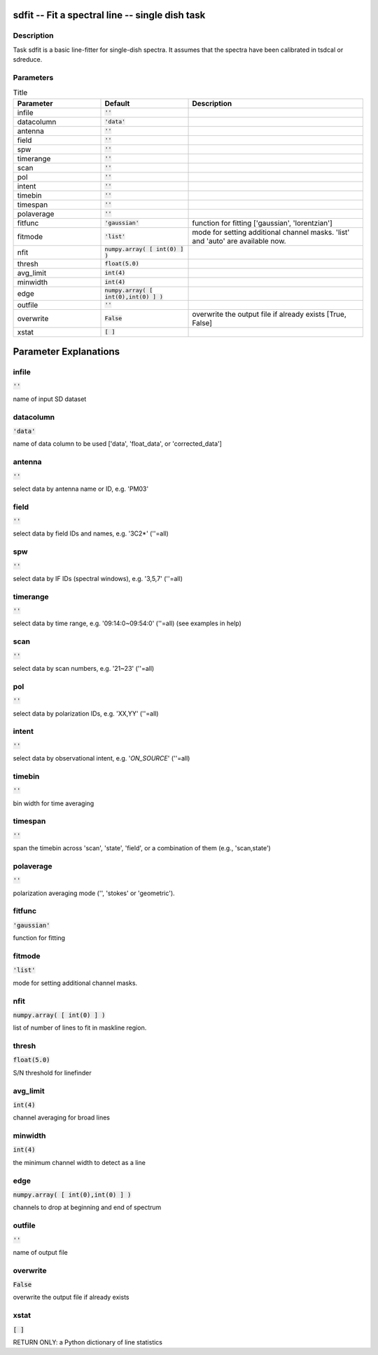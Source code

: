sdfit -- Fit a spectral line -- single dish task
=======================================

Description
---------------------------------------

Task sdfit is a basic line-fitter for single-dish spectra.
It assumes that the spectra have been calibrated in tsdcal
or sdreduce.
  


Parameters
---------------------------------------

.. list-table:: Title
   :widths: 25 25 50 
   :header-rows: 1
   
   * - Parameter
     - Default
     - Description
   * - infile
     - :code:`''`
     - 
   * - datacolumn
     - :code:`'data'`
     - 
   * - antenna
     - :code:`''`
     - 
   * - field
     - :code:`''`
     - 
   * - spw
     - :code:`''`
     - 
   * - timerange
     - :code:`''`
     - 
   * - scan
     - :code:`''`
     - 
   * - pol
     - :code:`''`
     - 
   * - intent
     - :code:`''`
     - 
   * - timebin
     - :code:`''`
     - 
   * - timespan
     - :code:`''`
     - 
   * - polaverage
     - :code:`''`
     - 
   * - fitfunc
     - :code:`'gaussian'`
     - function for fitting [\'gaussian\', \'lorentzian\']
   * - fitmode
     - :code:`'list'`
     - mode for setting additional channel masks. \'list\' and \'auto\' are available now.
   * - nfit
     - :code:`numpy.array( [ int(0) ] )`
     - 
   * - thresh
     - :code:`float(5.0)`
     - 
   * - avg_limit
     - :code:`int(4)`
     - 
   * - minwidth
     - :code:`int(4)`
     - 
   * - edge
     - :code:`numpy.array( [ int(0),int(0) ] )`
     - 
   * - outfile
     - :code:`''`
     - 
   * - overwrite
     - :code:`False`
     - overwrite the output file if already exists [True, False]
   * - xstat
     - :code:`[ ]`
     - 


Parameter Explanations
=======================================



infile
---------------------------------------

:code:`''`

name of input SD dataset


datacolumn
---------------------------------------

:code:`'data'`

name of data column to be used [\'data\', \'float_data\', or \'corrected_data\']


antenna
---------------------------------------

:code:`''`

select data by antenna name or ID, e.g. \'PM03\'


field
---------------------------------------

:code:`''`

select data by field IDs and names, e.g. \'3C2*\' (\'\'=all)


spw
---------------------------------------

:code:`''`

select data by IF IDs (spectral windows), e.g. \'3,5,7\' (\'\'=all)


timerange
---------------------------------------

:code:`''`

select data by time range, e.g. \'09:14:0~09:54:0\' (\'\'=all) (see examples in help)


scan
---------------------------------------

:code:`''`

select data by scan numbers, e.g. \'21~23\' (\'\'=all)


pol
---------------------------------------

:code:`''`

select data by polarization IDs, e.g. \'XX,YY\' (\'\'=all)


intent
---------------------------------------

:code:`''`

select data by observational intent, e.g. \'*ON_SOURCE*\' (\'\'=all)


timebin
---------------------------------------

:code:`''`

bin width for time averaging


timespan
---------------------------------------

:code:`''`

span the timebin across \'scan\', \'state\', \'field\', or a combination of them (e.g., \'scan,state\')


polaverage
---------------------------------------

:code:`''`

polarization averaging mode (\'\', \'stokes\' or \'geometric\').


fitfunc
---------------------------------------

:code:`'gaussian'`

function for fitting


fitmode
---------------------------------------

:code:`'list'`

mode for setting additional channel masks.


nfit
---------------------------------------

:code:`numpy.array( [ int(0) ] )`

list of number of lines to fit in maskline region.


thresh
---------------------------------------

:code:`float(5.0)`

S/N threshold for linefinder


avg_limit
---------------------------------------

:code:`int(4)`

channel averaging for broad lines


minwidth
---------------------------------------

:code:`int(4)`

the minimum channel width to detect as a line


edge
---------------------------------------

:code:`numpy.array( [ int(0),int(0) ] )`

channels to drop at beginning and end of spectrum


outfile
---------------------------------------

:code:`''`

name of output file


overwrite
---------------------------------------

:code:`False`

overwrite the output file if already exists


xstat
---------------------------------------

:code:`[ ]`

RETURN ONLY: a Python dictionary of line statistics




